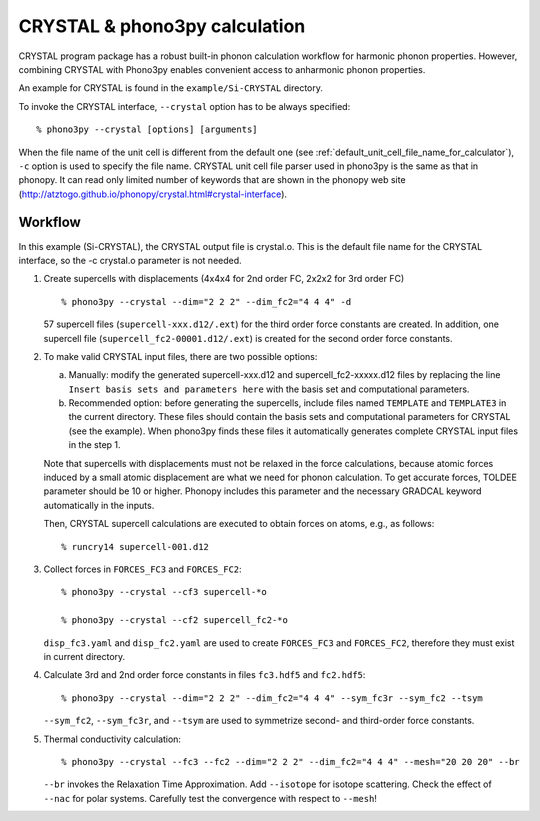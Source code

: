 .. _crystal_interface:

CRYSTAL & phono3py calculation
=============================

CRYSTAL program package has a robust built-in phonon calculation 
workflow for harmonic phonon properties. However, combining CRYSTAL
with Phono3py enables convenient access to anharmonic phonon properties.
 
An example for CRYSTAL is found in the ``example/Si-CRYSTAL`` directory.

To invoke the CRYSTAL interface, ``--crystal`` option has to be always
specified::

   % phono3py --crystal [options] [arguments]

When the file name of the unit cell is different from the default one
(see :ref:`default_unit_cell_file_name_for_calculator`), ``-c`` option
is used to specify the file name. CRYSTAL unit cell file parser used in
phono3py is the same as that in phonopy. It can read
only limited number of keywords that are shown in the phonopy web site
(http://atztogo.github.io/phonopy/crystal.html#crystal-interface).

.. _crystal_workflow:

Workflow
---------

In this example (Si-CRYSTAL), the CRYSTAL output file is crystal.o. 
This is the default file name for the CRYSTAL interface, 
so the -c crystal.o parameter is not needed.

1) Create supercells with displacements
   (4x4x4 for 2nd order FC, 2x2x2 for 3rd order FC)

   ::

      % phono3py --crystal --dim="2 2 2" --dim_fc2="4 4 4" -d 

   57 supercell files (``supercell-xxx.d12/.ext``) for the third order
   force constants are created. In addition, one supercell file 
   (``supercell_fc2-00001.d12/.ext``) is created for the second order
   force constants.

2) To make valid CRYSTAL input files, there are two possible options:

   a) Manually: modify the generated supercell-xxx.d12 and supercell_fc2-xxxxx.d12
      files by replacing the line ``Insert basis sets and parameters here`` with the 
      basis set and computational parameters.

   b) Recommended option: before generating the supercells, include files named
      ``TEMPLATE`` and ``TEMPLATE3`` in the current directory. These files should
      contain the basis sets and computational parameters for CRYSTAL (see the example).
      When phono3py finds these files it automatically generates complete
      CRYSTAL input files in the step 1. 
   
   Note that supercells with displacements must not be relaxed in the
   force calculations, because atomic forces induced by a small atomic
   displacement are what we need for phonon calculation. To get accurate
   forces, TOLDEE parameter should be 10 or higher. Phonopy includes this
   parameter and the necessary GRADCAL keyword automatically in the inputs.

   Then, CRYSTAL supercell calculations are executed to obtain forces on
   atoms, e.g., as follows::

     % runcry14 supercell-001.d12

3) Collect forces in ``FORCES_FC3`` and ``FORCES_FC2``::

     % phono3py --crystal --cf3 supercell-*o

     % phono3py --crystal --cf2 supercell_fc2-*o

   ``disp_fc3.yaml`` and ``disp_fc2.yaml`` are used to create ``FORCES_FC3`` and
   ``FORCES_FC2``, therefore they must exist in current directory.

4) Calculate 3rd and 2nd order force constants in files ``fc3.hdf5`` and ``fc2.hdf5``::

      % phono3py --crystal --dim="2 2 2" --dim_fc2="4 4 4" --sym_fc3r --sym_fc2 --tsym

   ``--sym_fc2``, ``--sym_fc3r``, and ``--tsym`` are used to symmetrize second- and third-order 
   force constants.

5) Thermal conductivity calculation::

     % phono3py --crystal --fc3 --fc2 --dim="2 2 2" --dim_fc2="4 4 4" --mesh="20 20 20" --br

   ``--br`` invokes the Relaxation Time Approximation.
   Add ``--isotope`` for isotope scattering.
   Check the effect of ``--nac`` for polar systems.
   Carefully test the convergence with respect to ``--mesh``!


